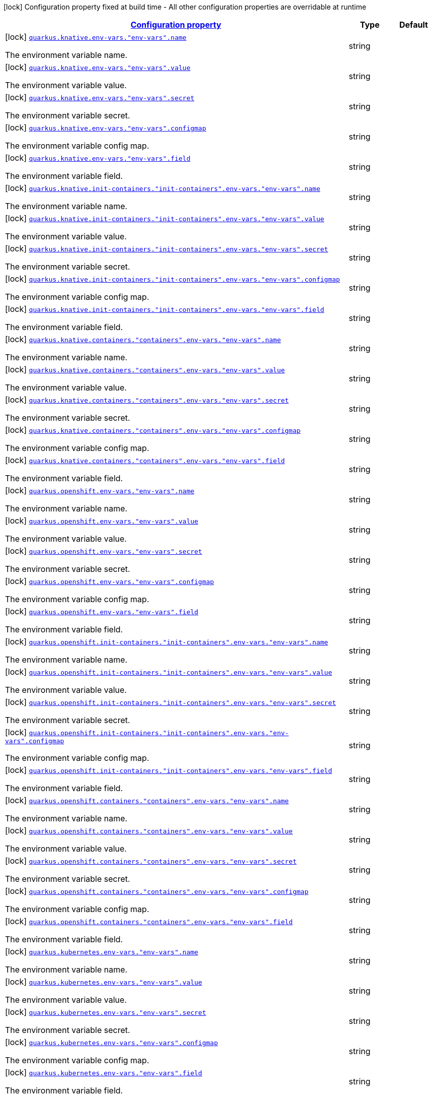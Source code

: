 [.configuration-legend]
icon:lock[title=Fixed at build time] Configuration property fixed at build time - All other configuration properties are overridable at runtime
[.configuration-reference, cols="80,.^10,.^10"]
|===

h|[[quarkus-kubernetes-config-group-env-config_configuration]]link:#quarkus-kubernetes-config-group-env-config_configuration[Configuration property]

h|Type
h|Default

a|icon:lock[title=Fixed at build time] [[quarkus-kubernetes-config-group-env-config_quarkus.knative.env-vars.-env-vars-.name]]`link:#quarkus-kubernetes-config-group-env-config_quarkus.knative.env-vars.-env-vars-.name[quarkus.knative.env-vars."env-vars".name]`

[.description]
--
The environment variable name.
--|string 
|


a|icon:lock[title=Fixed at build time] [[quarkus-kubernetes-config-group-env-config_quarkus.knative.env-vars.-env-vars-.value]]`link:#quarkus-kubernetes-config-group-env-config_quarkus.knative.env-vars.-env-vars-.value[quarkus.knative.env-vars."env-vars".value]`

[.description]
--
The environment variable value.
--|string 
|


a|icon:lock[title=Fixed at build time] [[quarkus-kubernetes-config-group-env-config_quarkus.knative.env-vars.-env-vars-.secret]]`link:#quarkus-kubernetes-config-group-env-config_quarkus.knative.env-vars.-env-vars-.secret[quarkus.knative.env-vars."env-vars".secret]`

[.description]
--
The environment variable secret.
--|string 
|


a|icon:lock[title=Fixed at build time] [[quarkus-kubernetes-config-group-env-config_quarkus.knative.env-vars.-env-vars-.configmap]]`link:#quarkus-kubernetes-config-group-env-config_quarkus.knative.env-vars.-env-vars-.configmap[quarkus.knative.env-vars."env-vars".configmap]`

[.description]
--
The environment variable config map.
--|string 
|


a|icon:lock[title=Fixed at build time] [[quarkus-kubernetes-config-group-env-config_quarkus.knative.env-vars.-env-vars-.field]]`link:#quarkus-kubernetes-config-group-env-config_quarkus.knative.env-vars.-env-vars-.field[quarkus.knative.env-vars."env-vars".field]`

[.description]
--
The environment variable field.
--|string 
|


a|icon:lock[title=Fixed at build time] [[quarkus-kubernetes-config-group-env-config_quarkus.knative.init-containers.-init-containers-.env-vars.-env-vars-.name]]`link:#quarkus-kubernetes-config-group-env-config_quarkus.knative.init-containers.-init-containers-.env-vars.-env-vars-.name[quarkus.knative.init-containers."init-containers".env-vars."env-vars".name]`

[.description]
--
The environment variable name.
--|string 
|


a|icon:lock[title=Fixed at build time] [[quarkus-kubernetes-config-group-env-config_quarkus.knative.init-containers.-init-containers-.env-vars.-env-vars-.value]]`link:#quarkus-kubernetes-config-group-env-config_quarkus.knative.init-containers.-init-containers-.env-vars.-env-vars-.value[quarkus.knative.init-containers."init-containers".env-vars."env-vars".value]`

[.description]
--
The environment variable value.
--|string 
|


a|icon:lock[title=Fixed at build time] [[quarkus-kubernetes-config-group-env-config_quarkus.knative.init-containers.-init-containers-.env-vars.-env-vars-.secret]]`link:#quarkus-kubernetes-config-group-env-config_quarkus.knative.init-containers.-init-containers-.env-vars.-env-vars-.secret[quarkus.knative.init-containers."init-containers".env-vars."env-vars".secret]`

[.description]
--
The environment variable secret.
--|string 
|


a|icon:lock[title=Fixed at build time] [[quarkus-kubernetes-config-group-env-config_quarkus.knative.init-containers.-init-containers-.env-vars.-env-vars-.configmap]]`link:#quarkus-kubernetes-config-group-env-config_quarkus.knative.init-containers.-init-containers-.env-vars.-env-vars-.configmap[quarkus.knative.init-containers."init-containers".env-vars."env-vars".configmap]`

[.description]
--
The environment variable config map.
--|string 
|


a|icon:lock[title=Fixed at build time] [[quarkus-kubernetes-config-group-env-config_quarkus.knative.init-containers.-init-containers-.env-vars.-env-vars-.field]]`link:#quarkus-kubernetes-config-group-env-config_quarkus.knative.init-containers.-init-containers-.env-vars.-env-vars-.field[quarkus.knative.init-containers."init-containers".env-vars."env-vars".field]`

[.description]
--
The environment variable field.
--|string 
|


a|icon:lock[title=Fixed at build time] [[quarkus-kubernetes-config-group-env-config_quarkus.knative.containers.-containers-.env-vars.-env-vars-.name]]`link:#quarkus-kubernetes-config-group-env-config_quarkus.knative.containers.-containers-.env-vars.-env-vars-.name[quarkus.knative.containers."containers".env-vars."env-vars".name]`

[.description]
--
The environment variable name.
--|string 
|


a|icon:lock[title=Fixed at build time] [[quarkus-kubernetes-config-group-env-config_quarkus.knative.containers.-containers-.env-vars.-env-vars-.value]]`link:#quarkus-kubernetes-config-group-env-config_quarkus.knative.containers.-containers-.env-vars.-env-vars-.value[quarkus.knative.containers."containers".env-vars."env-vars".value]`

[.description]
--
The environment variable value.
--|string 
|


a|icon:lock[title=Fixed at build time] [[quarkus-kubernetes-config-group-env-config_quarkus.knative.containers.-containers-.env-vars.-env-vars-.secret]]`link:#quarkus-kubernetes-config-group-env-config_quarkus.knative.containers.-containers-.env-vars.-env-vars-.secret[quarkus.knative.containers."containers".env-vars."env-vars".secret]`

[.description]
--
The environment variable secret.
--|string 
|


a|icon:lock[title=Fixed at build time] [[quarkus-kubernetes-config-group-env-config_quarkus.knative.containers.-containers-.env-vars.-env-vars-.configmap]]`link:#quarkus-kubernetes-config-group-env-config_quarkus.knative.containers.-containers-.env-vars.-env-vars-.configmap[quarkus.knative.containers."containers".env-vars."env-vars".configmap]`

[.description]
--
The environment variable config map.
--|string 
|


a|icon:lock[title=Fixed at build time] [[quarkus-kubernetes-config-group-env-config_quarkus.knative.containers.-containers-.env-vars.-env-vars-.field]]`link:#quarkus-kubernetes-config-group-env-config_quarkus.knative.containers.-containers-.env-vars.-env-vars-.field[quarkus.knative.containers."containers".env-vars."env-vars".field]`

[.description]
--
The environment variable field.
--|string 
|


a|icon:lock[title=Fixed at build time] [[quarkus-kubernetes-config-group-env-config_quarkus.openshift.env-vars.-env-vars-.name]]`link:#quarkus-kubernetes-config-group-env-config_quarkus.openshift.env-vars.-env-vars-.name[quarkus.openshift.env-vars."env-vars".name]`

[.description]
--
The environment variable name.
--|string 
|


a|icon:lock[title=Fixed at build time] [[quarkus-kubernetes-config-group-env-config_quarkus.openshift.env-vars.-env-vars-.value]]`link:#quarkus-kubernetes-config-group-env-config_quarkus.openshift.env-vars.-env-vars-.value[quarkus.openshift.env-vars."env-vars".value]`

[.description]
--
The environment variable value.
--|string 
|


a|icon:lock[title=Fixed at build time] [[quarkus-kubernetes-config-group-env-config_quarkus.openshift.env-vars.-env-vars-.secret]]`link:#quarkus-kubernetes-config-group-env-config_quarkus.openshift.env-vars.-env-vars-.secret[quarkus.openshift.env-vars."env-vars".secret]`

[.description]
--
The environment variable secret.
--|string 
|


a|icon:lock[title=Fixed at build time] [[quarkus-kubernetes-config-group-env-config_quarkus.openshift.env-vars.-env-vars-.configmap]]`link:#quarkus-kubernetes-config-group-env-config_quarkus.openshift.env-vars.-env-vars-.configmap[quarkus.openshift.env-vars."env-vars".configmap]`

[.description]
--
The environment variable config map.
--|string 
|


a|icon:lock[title=Fixed at build time] [[quarkus-kubernetes-config-group-env-config_quarkus.openshift.env-vars.-env-vars-.field]]`link:#quarkus-kubernetes-config-group-env-config_quarkus.openshift.env-vars.-env-vars-.field[quarkus.openshift.env-vars."env-vars".field]`

[.description]
--
The environment variable field.
--|string 
|


a|icon:lock[title=Fixed at build time] [[quarkus-kubernetes-config-group-env-config_quarkus.openshift.init-containers.-init-containers-.env-vars.-env-vars-.name]]`link:#quarkus-kubernetes-config-group-env-config_quarkus.openshift.init-containers.-init-containers-.env-vars.-env-vars-.name[quarkus.openshift.init-containers."init-containers".env-vars."env-vars".name]`

[.description]
--
The environment variable name.
--|string 
|


a|icon:lock[title=Fixed at build time] [[quarkus-kubernetes-config-group-env-config_quarkus.openshift.init-containers.-init-containers-.env-vars.-env-vars-.value]]`link:#quarkus-kubernetes-config-group-env-config_quarkus.openshift.init-containers.-init-containers-.env-vars.-env-vars-.value[quarkus.openshift.init-containers."init-containers".env-vars."env-vars".value]`

[.description]
--
The environment variable value.
--|string 
|


a|icon:lock[title=Fixed at build time] [[quarkus-kubernetes-config-group-env-config_quarkus.openshift.init-containers.-init-containers-.env-vars.-env-vars-.secret]]`link:#quarkus-kubernetes-config-group-env-config_quarkus.openshift.init-containers.-init-containers-.env-vars.-env-vars-.secret[quarkus.openshift.init-containers."init-containers".env-vars."env-vars".secret]`

[.description]
--
The environment variable secret.
--|string 
|


a|icon:lock[title=Fixed at build time] [[quarkus-kubernetes-config-group-env-config_quarkus.openshift.init-containers.-init-containers-.env-vars.-env-vars-.configmap]]`link:#quarkus-kubernetes-config-group-env-config_quarkus.openshift.init-containers.-init-containers-.env-vars.-env-vars-.configmap[quarkus.openshift.init-containers."init-containers".env-vars."env-vars".configmap]`

[.description]
--
The environment variable config map.
--|string 
|


a|icon:lock[title=Fixed at build time] [[quarkus-kubernetes-config-group-env-config_quarkus.openshift.init-containers.-init-containers-.env-vars.-env-vars-.field]]`link:#quarkus-kubernetes-config-group-env-config_quarkus.openshift.init-containers.-init-containers-.env-vars.-env-vars-.field[quarkus.openshift.init-containers."init-containers".env-vars."env-vars".field]`

[.description]
--
The environment variable field.
--|string 
|


a|icon:lock[title=Fixed at build time] [[quarkus-kubernetes-config-group-env-config_quarkus.openshift.containers.-containers-.env-vars.-env-vars-.name]]`link:#quarkus-kubernetes-config-group-env-config_quarkus.openshift.containers.-containers-.env-vars.-env-vars-.name[quarkus.openshift.containers."containers".env-vars."env-vars".name]`

[.description]
--
The environment variable name.
--|string 
|


a|icon:lock[title=Fixed at build time] [[quarkus-kubernetes-config-group-env-config_quarkus.openshift.containers.-containers-.env-vars.-env-vars-.value]]`link:#quarkus-kubernetes-config-group-env-config_quarkus.openshift.containers.-containers-.env-vars.-env-vars-.value[quarkus.openshift.containers."containers".env-vars."env-vars".value]`

[.description]
--
The environment variable value.
--|string 
|


a|icon:lock[title=Fixed at build time] [[quarkus-kubernetes-config-group-env-config_quarkus.openshift.containers.-containers-.env-vars.-env-vars-.secret]]`link:#quarkus-kubernetes-config-group-env-config_quarkus.openshift.containers.-containers-.env-vars.-env-vars-.secret[quarkus.openshift.containers."containers".env-vars."env-vars".secret]`

[.description]
--
The environment variable secret.
--|string 
|


a|icon:lock[title=Fixed at build time] [[quarkus-kubernetes-config-group-env-config_quarkus.openshift.containers.-containers-.env-vars.-env-vars-.configmap]]`link:#quarkus-kubernetes-config-group-env-config_quarkus.openshift.containers.-containers-.env-vars.-env-vars-.configmap[quarkus.openshift.containers."containers".env-vars."env-vars".configmap]`

[.description]
--
The environment variable config map.
--|string 
|


a|icon:lock[title=Fixed at build time] [[quarkus-kubernetes-config-group-env-config_quarkus.openshift.containers.-containers-.env-vars.-env-vars-.field]]`link:#quarkus-kubernetes-config-group-env-config_quarkus.openshift.containers.-containers-.env-vars.-env-vars-.field[quarkus.openshift.containers."containers".env-vars."env-vars".field]`

[.description]
--
The environment variable field.
--|string 
|


a|icon:lock[title=Fixed at build time] [[quarkus-kubernetes-config-group-env-config_quarkus.kubernetes.env-vars.-env-vars-.name]]`link:#quarkus-kubernetes-config-group-env-config_quarkus.kubernetes.env-vars.-env-vars-.name[quarkus.kubernetes.env-vars."env-vars".name]`

[.description]
--
The environment variable name.
--|string 
|


a|icon:lock[title=Fixed at build time] [[quarkus-kubernetes-config-group-env-config_quarkus.kubernetes.env-vars.-env-vars-.value]]`link:#quarkus-kubernetes-config-group-env-config_quarkus.kubernetes.env-vars.-env-vars-.value[quarkus.kubernetes.env-vars."env-vars".value]`

[.description]
--
The environment variable value.
--|string 
|


a|icon:lock[title=Fixed at build time] [[quarkus-kubernetes-config-group-env-config_quarkus.kubernetes.env-vars.-env-vars-.secret]]`link:#quarkus-kubernetes-config-group-env-config_quarkus.kubernetes.env-vars.-env-vars-.secret[quarkus.kubernetes.env-vars."env-vars".secret]`

[.description]
--
The environment variable secret.
--|string 
|


a|icon:lock[title=Fixed at build time] [[quarkus-kubernetes-config-group-env-config_quarkus.kubernetes.env-vars.-env-vars-.configmap]]`link:#quarkus-kubernetes-config-group-env-config_quarkus.kubernetes.env-vars.-env-vars-.configmap[quarkus.kubernetes.env-vars."env-vars".configmap]`

[.description]
--
The environment variable config map.
--|string 
|


a|icon:lock[title=Fixed at build time] [[quarkus-kubernetes-config-group-env-config_quarkus.kubernetes.env-vars.-env-vars-.field]]`link:#quarkus-kubernetes-config-group-env-config_quarkus.kubernetes.env-vars.-env-vars-.field[quarkus.kubernetes.env-vars."env-vars".field]`

[.description]
--
The environment variable field.
--|string 
|


a|icon:lock[title=Fixed at build time] [[quarkus-kubernetes-config-group-env-config_quarkus.kubernetes.init-containers.-init-containers-.env-vars.-env-vars-.name]]`link:#quarkus-kubernetes-config-group-env-config_quarkus.kubernetes.init-containers.-init-containers-.env-vars.-env-vars-.name[quarkus.kubernetes.init-containers."init-containers".env-vars."env-vars".name]`

[.description]
--
The environment variable name.
--|string 
|


a|icon:lock[title=Fixed at build time] [[quarkus-kubernetes-config-group-env-config_quarkus.kubernetes.init-containers.-init-containers-.env-vars.-env-vars-.value]]`link:#quarkus-kubernetes-config-group-env-config_quarkus.kubernetes.init-containers.-init-containers-.env-vars.-env-vars-.value[quarkus.kubernetes.init-containers."init-containers".env-vars."env-vars".value]`

[.description]
--
The environment variable value.
--|string 
|


a|icon:lock[title=Fixed at build time] [[quarkus-kubernetes-config-group-env-config_quarkus.kubernetes.init-containers.-init-containers-.env-vars.-env-vars-.secret]]`link:#quarkus-kubernetes-config-group-env-config_quarkus.kubernetes.init-containers.-init-containers-.env-vars.-env-vars-.secret[quarkus.kubernetes.init-containers."init-containers".env-vars."env-vars".secret]`

[.description]
--
The environment variable secret.
--|string 
|


a|icon:lock[title=Fixed at build time] [[quarkus-kubernetes-config-group-env-config_quarkus.kubernetes.init-containers.-init-containers-.env-vars.-env-vars-.configmap]]`link:#quarkus-kubernetes-config-group-env-config_quarkus.kubernetes.init-containers.-init-containers-.env-vars.-env-vars-.configmap[quarkus.kubernetes.init-containers."init-containers".env-vars."env-vars".configmap]`

[.description]
--
The environment variable config map.
--|string 
|


a|icon:lock[title=Fixed at build time] [[quarkus-kubernetes-config-group-env-config_quarkus.kubernetes.init-containers.-init-containers-.env-vars.-env-vars-.field]]`link:#quarkus-kubernetes-config-group-env-config_quarkus.kubernetes.init-containers.-init-containers-.env-vars.-env-vars-.field[quarkus.kubernetes.init-containers."init-containers".env-vars."env-vars".field]`

[.description]
--
The environment variable field.
--|string 
|


a|icon:lock[title=Fixed at build time] [[quarkus-kubernetes-config-group-env-config_quarkus.kubernetes.containers.-containers-.env-vars.-env-vars-.name]]`link:#quarkus-kubernetes-config-group-env-config_quarkus.kubernetes.containers.-containers-.env-vars.-env-vars-.name[quarkus.kubernetes.containers."containers".env-vars."env-vars".name]`

[.description]
--
The environment variable name.
--|string 
|


a|icon:lock[title=Fixed at build time] [[quarkus-kubernetes-config-group-env-config_quarkus.kubernetes.containers.-containers-.env-vars.-env-vars-.value]]`link:#quarkus-kubernetes-config-group-env-config_quarkus.kubernetes.containers.-containers-.env-vars.-env-vars-.value[quarkus.kubernetes.containers."containers".env-vars."env-vars".value]`

[.description]
--
The environment variable value.
--|string 
|


a|icon:lock[title=Fixed at build time] [[quarkus-kubernetes-config-group-env-config_quarkus.kubernetes.containers.-containers-.env-vars.-env-vars-.secret]]`link:#quarkus-kubernetes-config-group-env-config_quarkus.kubernetes.containers.-containers-.env-vars.-env-vars-.secret[quarkus.kubernetes.containers."containers".env-vars."env-vars".secret]`

[.description]
--
The environment variable secret.
--|string 
|


a|icon:lock[title=Fixed at build time] [[quarkus-kubernetes-config-group-env-config_quarkus.kubernetes.containers.-containers-.env-vars.-env-vars-.configmap]]`link:#quarkus-kubernetes-config-group-env-config_quarkus.kubernetes.containers.-containers-.env-vars.-env-vars-.configmap[quarkus.kubernetes.containers."containers".env-vars."env-vars".configmap]`

[.description]
--
The environment variable config map.
--|string 
|


a|icon:lock[title=Fixed at build time] [[quarkus-kubernetes-config-group-env-config_quarkus.kubernetes.containers.-containers-.env-vars.-env-vars-.field]]`link:#quarkus-kubernetes-config-group-env-config_quarkus.kubernetes.containers.-containers-.env-vars.-env-vars-.field[quarkus.kubernetes.containers."containers".env-vars."env-vars".field]`

[.description]
--
The environment variable field.
--|string 
|

|===